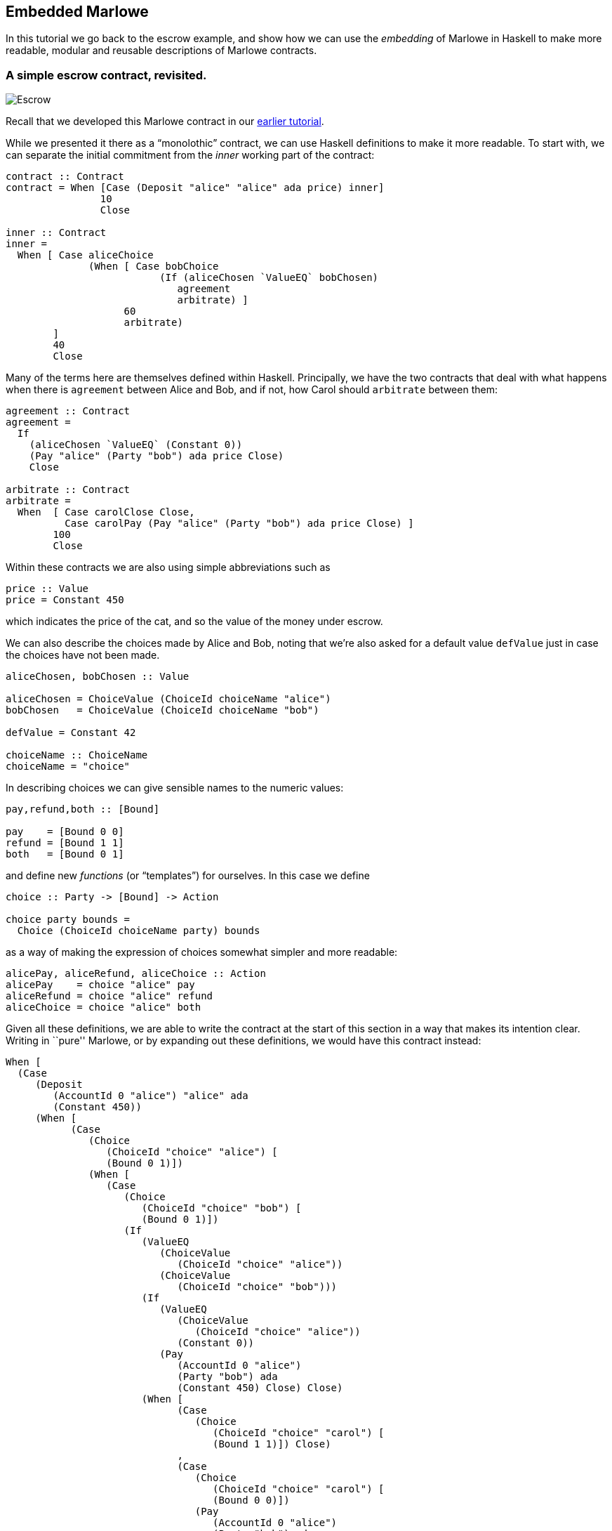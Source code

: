 [#embedded-marlowe]
== Embedded Marlowe

In this tutorial we go back to the escrow example, and show how we can
use the _embedding_ of Marlowe in Haskell to make more readable, modular
and reusable descriptions of Marlowe contracts.

=== A simple escrow contract, revisited.

image:escrow.png[Escrow]

Recall that we developed this Marlowe contract in our
xref:escrow-ex#escrow-ex[earlier tutorial].

While we presented it there as a “monolothic” contract, we can use Haskell definitions to make it more readable. To start with, we can separate the initial commitment from the _inner_ working part of the contract:


[source,haskell]
----
contract :: Contract
contract = When [Case (Deposit "alice" "alice" ada price) inner]
                10
                Close

inner :: Contract
inner =
  When [ Case aliceChoice
              (When [ Case bobChoice
                          (If (aliceChosen `ValueEQ` bobChosen)
                             agreement
                             arbitrate) ]
                    60
                    arbitrate)
        ]
        40
        Close
----
Many of the terms here are themselves defined within Haskell. Principally, we have the two contracts that deal with what happens when there is `agreement` between Alice and Bob, and if not, how Carol should `arbitrate` between them:

[source,haskell]
----
agreement :: Contract
agreement =
  If
    (aliceChosen `ValueEQ` (Constant 0))
    (Pay "alice" (Party "bob") ada price Close)
    Close

arbitrate :: Contract
arbitrate =
  When  [ Case carolClose Close,
          Case carolPay (Pay "alice" (Party "bob") ada price Close) ]
        100
        Close
----
Within these contracts we are also using simple abbreviations such as

[source,haskell]
----
price :: Value
price = Constant 450
----
which indicates the price of the cat, and so the value of the money under escrow.

We can also describe the choices made by Alice and Bob, noting that we’re also asked for a default value `defValue` just in case the choices have not been made.

[source,haskell]
----
aliceChosen, bobChosen :: Value

aliceChosen = ChoiceValue (ChoiceId choiceName "alice")
bobChosen   = ChoiceValue (ChoiceId choiceName "bob")

defValue = Constant 42

choiceName :: ChoiceName
choiceName = "choice"
----
In describing choices we can give sensible names to the numeric values:
[source,haskell]
----
pay,refund,both :: [Bound]

pay    = [Bound 0 0]
refund = [Bound 1 1]
both   = [Bound 0 1]
----
and define new _functions_ (or “templates”) for ourselves. In this case we define
[source,haskell]
----
choice :: Party -> [Bound] -> Action

choice party bounds =
  Choice (ChoiceId choiceName party) bounds
----
as a way of making the expression of choices somewhat simpler and more readable:
[source,haskell]
----
alicePay, aliceRefund, aliceChoice :: Action
alicePay    = choice "alice" pay
aliceRefund = choice "alice" refund
aliceChoice = choice "alice" both
----

Given all these definitions, we are able to write the contract at the
start of this section in a way that makes its intention clear. Writing
in ``pure'' Marlowe, or by expanding out these definitions, we would
have this contract instead:

[source,haskell]
----
When [
  (Case
     (Deposit
        (AccountId 0 "alice") "alice" ada
        (Constant 450))
     (When [
           (Case
              (Choice
                 (ChoiceId "choice" "alice") [
                 (Bound 0 1)])
              (When [
                 (Case
                    (Choice
                       (ChoiceId "choice" "bob") [
                       (Bound 0 1)])
                    (If
                       (ValueEQ
                          (ChoiceValue
                             (ChoiceId "choice" "alice"))
                          (ChoiceValue
                             (ChoiceId "choice" "bob")))
                       (If
                          (ValueEQ
                             (ChoiceValue
                                (ChoiceId "choice" "alice"))
                             (Constant 0))
                          (Pay
                             (AccountId 0 "alice")
                             (Party "bob") ada
                             (Constant 450) Close) Close)
                       (When [
                             (Case
                                (Choice
                                   (ChoiceId "choice" "carol") [
                                   (Bound 1 1)]) Close)
                             ,
                             (Case
                                (Choice
                                   (ChoiceId "choice" "carol") [
                                   (Bound 0 0)])
                                (Pay
                                   (AccountId 0 "alice")
                                   (Party "bob") ada
                                   (Constant 450) Close))] 100 Close)))] 60
                 (When [
                       (Case
                          (Choice
                             (ChoiceId "choice" "carol") [
                             (Bound 1 1)]) Close)
                       ,
                       (Case
                          (Choice
                             (ChoiceId "choice" "carol") [
                             (Bound 0 0)])
                          (Pay
                             (AccountId 0 "alice")
                             (Party "bob") ada
                             (Constant 450) Close))] 100 Close)))
      ]
----

____
*Exercises*

What other abbreviations could you add to the contract at the top of the
page?

Can you spot any _functions_ that you could define to make the contract
shorter, or more modular?
____

This example has shown how embedding in Haskell gives us a more
expressive language, simply by reusing some of the basic features of
Haskell, namely definitions of constants and functions. In the next
tutorial you will learn about how to _exercise_ Marlowe contracts in ghci.

==== Note

* This contracts is contained in the modules
https://github.com/input-output-hk/marlowe/blob/master/semantics-3.0/src/Language/Marlowe/Examples/EscrowSimpleV2.hs[`+EscrowSimpleV2.hs+`]

* The expanded version comes from the Marlowe Playground, which supports expansion of embedded definitions into pure Marlowe..
